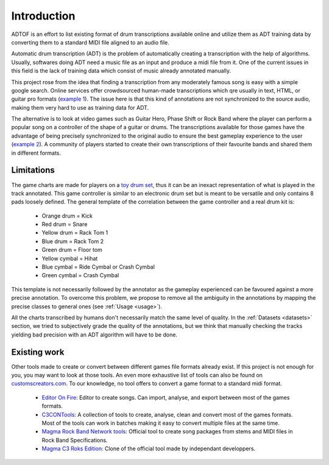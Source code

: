 Introduction
============

ADTOF is an effort to list existing format of drum transcriptions available online and utilize them as ADT training data by converting them to a standard MIDI file aligned to an audio file.

Automatic drum transcription (ADT) is the problem of automatically creating a transcription with the help of algorithms.
Usually, softwares doing ADT need a music file as an input and produce a midi file from it.
One of the current issues in this field is the lack of training data which consist of music already annotated manually. 

This project rose from the idea that finding a transcription from any moderately famous song is easy with a simple google search. 
Online services offer crowdsourced human-made transcriptions which qre usually in text, HTML, or guitar pro formats (`example 1`_).
The issue here is that this kind of annotations are not synchronized to the source audio, making them very hard to use as training data for ADT.

The alternative is to look at video games such as Guitar Hero, Phase Shift or Rock Band where the player can perform a popular song on a controller of the shape of a guitar or drums. 
The transcriptions available for those games have the advantage of being precisely synchronized to the original audio to ensure the best gameplay experience to the user (`example 2`_).
A community of players started to create their own transcriptions of their favourite bands and shared them in different formats. 

.. _example 1: https://www.songsterr.com/a/wsa/gojira-lenfant-sauvage-drum-tab-s381936t5
.. _example 2: https://www.youtube.com/watch?v=26vfTMXLlV4

Limitations
~~~~~~~~~~~

The game charts are made for players on a `toy drum set`_, thus it can be an inexact representation of what is played in the track annotated. 
This game controller is similar to an electronic drum set but is meant to be versatile and only contains 8 pads loosely defined.
The general template of the correlation between the game controller and a real drum kit is:

 - Orange drum = Kick
 - Red drum = Snare
 - Yellow drum = Rack Tom 1
 - Blue drum = Rack Tom 2
 - Green drum = Floor tom
 - Yellow cymbal = Hihat
 - Blue cymbal = Ride Cymbal or Crash Cymbal
 - Green cymbal = Crash Cymbal 

This template is not necessarily followed by the annotator as the gameplay experienced can be favoured against a more precise annotation. 
To overcome this problem, we propose to remove all the ambiguity in the annotations by mapping the precise classes to general ones (see :ref:`Usage <usage>`).


All the charts transcribed by humans don't necessarily match the same level of quality.
In the :ref:`Datasets <datasets>` section, we tried to subjectively grade the quality of the annotations, 
but we think that manually checking the tracks yielding bad precision with an ADT algorithm will have to be done.

.. _toy drum set: https://www.amazon.com/Rock-Band-Wireless-Pro-Drum-PlayStation-4/dp/B019GMR9WE

Existing work
~~~~~~~~~~~~~

Other tools made to create or convert between different games file formats already exist. 
If this project is not enough for you, you may want to look at those tools. An even more exhaustive list of tools can also be found on `customscreators.com`_.
To our knowledge, no tool offers to convert a game format to a standard midi format.

 - `Editor On Fire`_: Editor to create songs. Can import, analyse, and export between most of the games formats. 
 - C3CONTools_: A collection of tools to create, analyse, clean and convert most of the games formats. Most of the tools can work in batches making it easy to convert multiple files at the same time.
 - `Magma Rock Band Network tools`_: Official tool to create song packages from stems and MIDI files in Rock Band Specifications. 
 - `Magma C3 Roks Edition`_: Clone of the official tool made by independant developpers.

.. _Editor On Fire: http://ignition.customsforge.com/eof
.. _C3CONTools: http://customscreators.com/index.php?/topic/9095-c3-con-tools-v400-012518/
.. _Magma Rock Band Network tools: https://forums.harmonixmusic.com/discussion/167159/rock-band-network-tools-and-documentaion-released
.. _Magma C3 Roks Edition: http://customscreators.com/index.php?/topic/9257-magma-c3-roks-edition-v332-072815/
.. _customscreators.com: http://customscreators.com/index.php?/forum/7-authoring-tools-support-advice/
